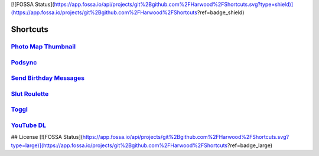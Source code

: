 [![FOSSA Status](https://app.fossa.io/api/projects/git%2Bgithub.com%2FHarwood%2FShortcuts.svg?type=shield)](https://app.fossa.io/projects/git%2Bgithub.com%2FHarwood%2FShortcuts?ref=badge_shield)

=========
Shortcuts
=========

`Photo Map Thumbnail`_
----------------------

`Podsync`_
----------

`Send Birthday Messages`_
-------------------------

`Slut Roulette`_
----------------

`Toggl`_
--------

`YouTube DL`_
-------------

.. _Photo Map Thumbnail: ./Photo%20Map%20Thumbnail
.. _Podsync: ./Podsync
.. _Send Birthday Messages: ./Send%20Birthday%20Messages
.. _Slut Roulette: ./Slut%20Roulette
.. _Toggl: ./Toggl
.. _YouTube DL: ./YouTube%20DL

## License
[![FOSSA Status](https://app.fossa.io/api/projects/git%2Bgithub.com%2FHarwood%2FShortcuts.svg?type=large)](https://app.fossa.io/projects/git%2Bgithub.com%2FHarwood%2FShortcuts?ref=badge_large)